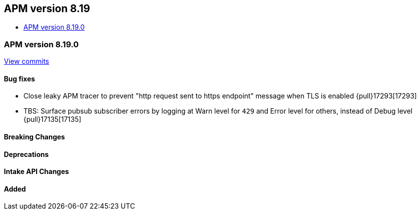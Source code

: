 [[apm-release-notes-8.19]]
== APM version 8.19
* <<apm-release-notes-8.19.0>>

[float]
[[apm-release-notes-8.19.0]]
=== APM version 8.19.0

https://github.com/elastic/apm-server/compare/v8.18.1\...v8.19.0[View commits]

[float]
==== Bug fixes

- Close leaky APM tracer to prevent "http request sent to https endpoint" message when TLS is enabled {pull}17293[17293]
- TBS: Surface pubsub subscriber errors by logging at Warn level for `429` and Error level for others, instead of Debug level {pull}17135[17135]

[float]
==== Breaking Changes

[float]
==== Deprecations

[float]
==== Intake API Changes

[float]
==== Added
